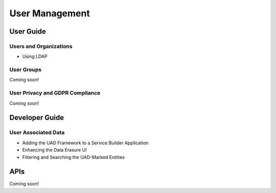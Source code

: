 User Management
===============

User Guide
----------

Users and Organizations
~~~~~~~~~~~~~~~~~~~~~~~

* Using LDAP

User Groups
~~~~~~~~~~~
Coming soon!

User Privacy and GDPR Compliance
~~~~~~~~~~~~~~~~~~~~~~~~~~~~~~~~
Coming soon!

Developer Guide
---------------

User Associated Data
~~~~~~~~~~~~~~~~~~~~

* Adding the UAD Framework to a Service Builder Application
* Enhancing the Data Erasure UI
* Filtering and Searching the UAD-Marked Entities

APIs
----
Coming soon!